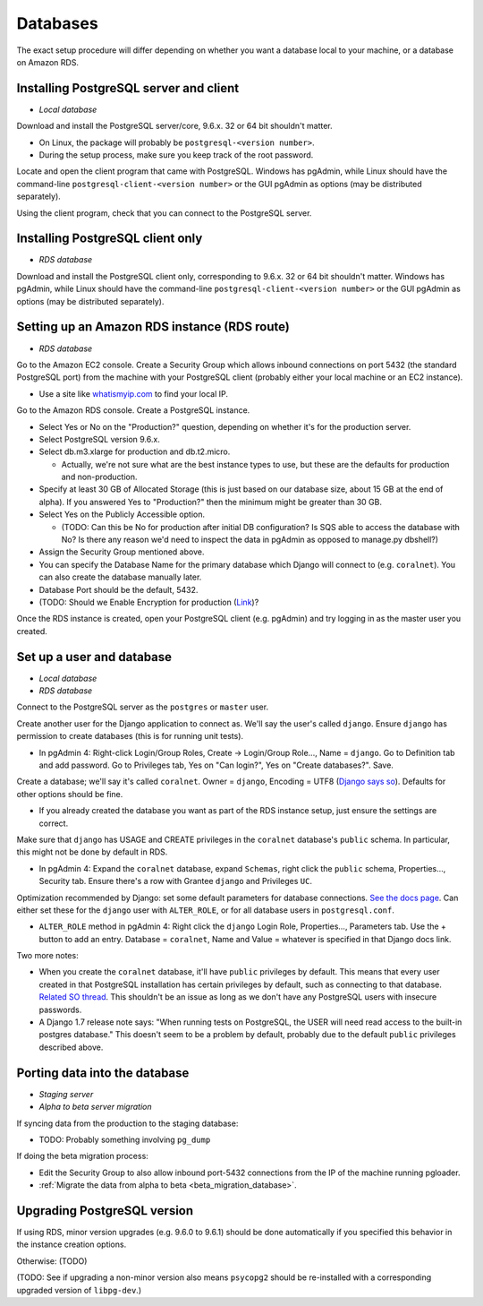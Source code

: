 .. _databases:

Databases
=========

The exact setup procedure will differ depending on whether you want a database local to your machine, or a database on Amazon RDS.


Installing PostgreSQL server and client
---------------------------------------

- *Local database*

Download and install the PostgreSQL server/core, 9.6.x. 32 or 64 bit shouldn't matter.

- On Linux, the package will probably be ``postgresql-<version number>``.
- During the setup process, make sure you keep track of the root password.

Locate and open the client program that came with PostgreSQL. Windows has pgAdmin, while Linux should have the command-line ``postgresql-client-<version number>`` or the GUI pgAdmin as options (may be distributed separately).

Using the client program, check that you can connect to the PostgreSQL server.


Installing PostgreSQL client only
---------------------------------

- *RDS database*

Download and install the PostgreSQL client only, corresponding to 9.6.x. 32 or 64 bit shouldn't matter. Windows has pgAdmin, while Linux should have the command-line ``postgresql-client-<version number>`` or the GUI pgAdmin as options (may be distributed separately).


Setting up an Amazon RDS instance (RDS route)
---------------------------------------------

- *RDS database*

Go to the Amazon EC2 console. Create a Security Group which allows inbound connections on port 5432 (the standard PostgreSQL port) from the machine with your PostgreSQL client (probably either your local machine or an EC2 instance).

- Use a site like `whatismyip.com <https://www.whatismyip.com/>`__ to find your local IP.

Go to the Amazon RDS console. Create a PostgreSQL instance.

- Select Yes or No on the "Production?" question, depending on whether it's for the production server.
- Select PostgreSQL version 9.6.x.
- Select db.m3.xlarge for production and db.t2.micro.

  - Actually, we're not sure what are the best instance types to use, but these are the defaults for production and non-production.

- Specify at least 30 GB of Allocated Storage (this is just based on our database size, about 15 GB at the end of alpha). If you answered Yes to "Production?" then the minimum might be greater than 30 GB.
- Select Yes on the Publicly Accessible option.

  - (TODO: Can this be No for production after initial DB configuration? Is SQS able to access the database with No? Is there any reason we'd need to inspect the data in pgAdmin as opposed to manage.py dbshell?)

- Assign the Security Group mentioned above.
- You can specify the Database Name for the primary database which Django will connect to (e.g. ``coralnet``). You can also create the database manually later.
- Database Port should be the default, 5432.
- (TODO: Should we Enable Encryption for production (`Link <http://docs.aws.amazon.com/AmazonRDS/latest/UserGuide/Overview.Encryption.html>`__)?

Once the RDS instance is created, open your PostgreSQL client (e.g. pgAdmin) and try logging in as the master user you created.


Set up a user and database
--------------------------

- *Local database*
- *RDS database*

Connect to the PostgreSQL server as the ``postgres`` or ``master`` user.

Create another user for the Django application to connect as. We'll say the user's called ``django``. Ensure ``django`` has permission to create databases (this is for running unit tests).

- In pgAdmin 4: Right-click Login/Group Roles, Create -> Login/Group Role..., Name = ``django``. Go to Definition tab and add password. Go to Privileges tab, Yes on "Can login?", Yes on "Create databases?". Save.

Create a database; we'll say it's called ``coralnet``. Owner = ``django``, Encoding = UTF8 (`Django says so <https://docs.djangoproject.com/en/dev/ref/databases/#optimizing-postgresql-s-configuration>`__). Defaults for other options should be fine.

- If you already created the database you want as part of the RDS instance setup, just ensure the settings are correct.

Make sure that ``django`` has USAGE and CREATE privileges in the ``coralnet`` database's ``public`` schema. In particular, this might not be done by default in RDS.

- In pgAdmin 4: Expand the ``coralnet`` database, expand ``Schemas``, right click the ``public`` schema, Properties..., Security tab. Ensure there's a row with Grantee ``django`` and Privileges ``UC``.

Optimization recommended by Django: set some default parameters for database connections. `See the docs page <https://docs.djangoproject.com/en/dev/ref/databases/#optimizing-postgresql-s-configuration>`__. Can either set these for the ``django`` user with ``ALTER_ROLE``, or for all database users in ``postgresql.conf``.

- ``ALTER_ROLE`` method in pgAdmin 4: Right click the ``django`` Login Role, Properties..., Parameters tab. Use the + button to add an entry. Database = ``coralnet``, Name and Value = whatever is specified in that Django docs link.

Two more notes:

- When you create the ``coralnet`` database, it'll have ``public`` privileges by default. This means that every user created in that PostgreSQL installation has certain privileges by default, such as connecting to that database. `Related SO thread <http://stackoverflow.com/questions/6884020/why-new-user-in-postgresql-can-connect-to-all-databases>`__. This shouldn't be an issue as long as we don't have any PostgreSQL users with insecure passwords.

- A Django 1.7 release note says: "When running tests on PostgreSQL, the USER will need read access to the built-in postgres database." This doesn't seem to be a problem by default, probably due to the default ``public`` privileges described above.


.. _database_porting:

Porting data into the database
------------------------------

- *Staging server*
- *Alpha to beta server migration*

If syncing data from the production to the staging database:

- TODO: Probably something involving ``pg_dump``

If doing the beta migration process:

- Edit the Security Group to also allow inbound port-5432 connections from the IP of the machine running pgloader.
- :ref:`Migrate the data from alpha to beta <beta_migration_database>`.


Upgrading PostgreSQL version
----------------------------

If using RDS, minor version upgrades (e.g. 9.6.0 to 9.6.1) should be done automatically if you specified this behavior in the instance creation options.

Otherwise: (TODO)

(TODO: See if upgrading a non-minor version also means ``psycopg2`` should be re-installed with a corresponding upgraded version of ``libpg-dev``.)